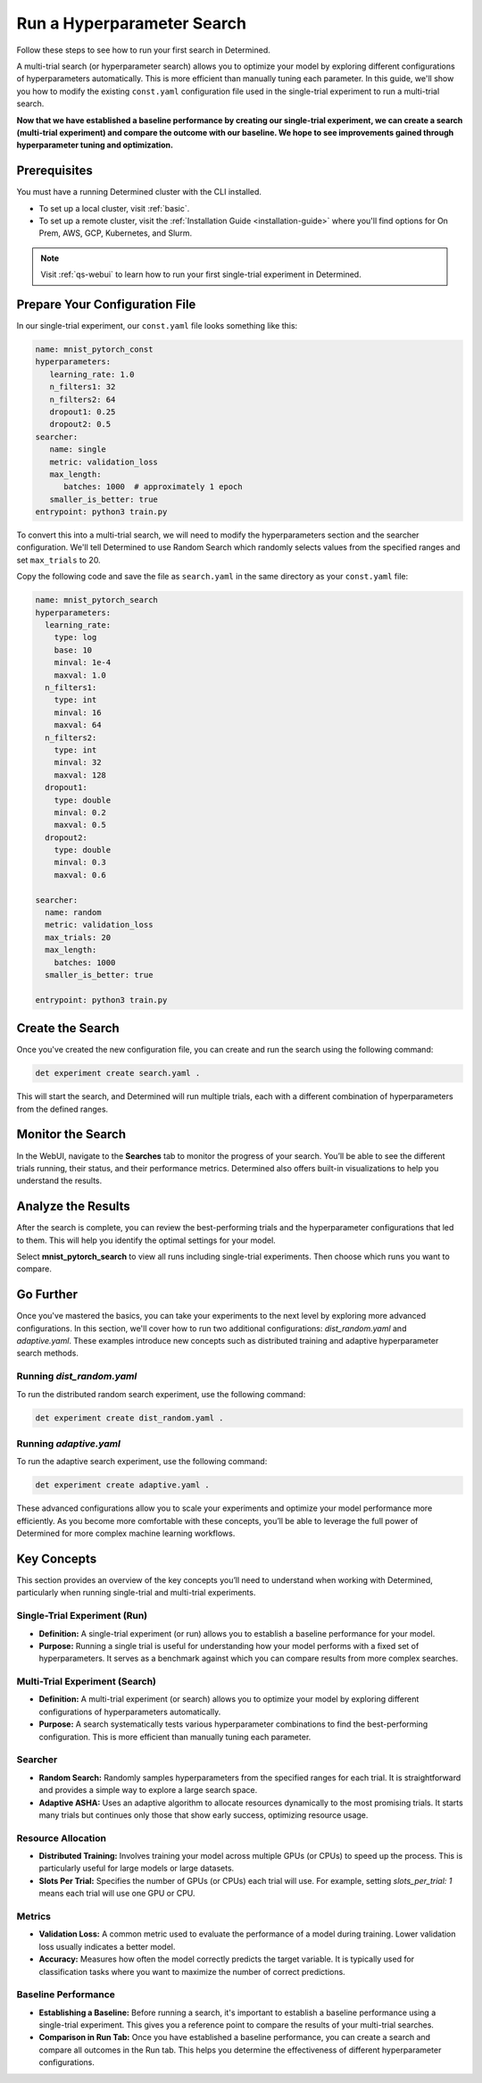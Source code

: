 .. _qs-webui-multi:

#############################
 Run a Hyperparameter Search
#############################

.. meta::
   :description: Learn how to run your first multi-trial experiment, or search, in Determined.
   :keywords: PyTorch API,MNIST,model developer,quickstart,search

Follow these steps to see how to run your first search in Determined.

A multi-trial search (or hyperparameter search) allows you to optimize your model by exploring
different configurations of hyperparameters automatically. This is more efficient than manually
tuning each parameter. In this guide, we'll show you how to modify the existing ``const.yaml``
configuration file used in the single-trial experiment to run a multi-trial search.

**Now that we have established a baseline performance by creating our single-trial experiment, we
can create a search (multi-trial experiment) and compare the outcome with our baseline. We hope to
see improvements gained through hyperparameter tuning and optimization.**

***************
 Prerequisites
***************

You must have a running Determined cluster with the CLI installed.

-  To set up a local cluster, visit :ref:`basic`.
-  To set up a remote cluster, visit the :ref:`Installation Guide <installation-guide>` where you'll
   find options for On Prem, AWS, GCP, Kubernetes, and Slurm.

.. note::

   Visit :ref:`qs-webui` to learn how to run your first single-trial experiment in Determined.

*********************************
 Prepare Your Configuration File
*********************************

In our single-trial experiment, our ``const.yaml`` file looks something like this:

.. code:: yaml

   name: mnist_pytorch_const
   hyperparameters:
      learning_rate: 1.0
      n_filters1: 32
      n_filters2: 64
      dropout1: 0.25
      dropout2: 0.5
   searcher:
      name: single
      metric: validation_loss
      max_length:
         batches: 1000  # approximately 1 epoch
      smaller_is_better: true
   entrypoint: python3 train.py

To convert this into a multi-trial search, we will need to modify the hyperparameters section and
the searcher configuration. We'll tell Determined to use Random Search which randomly selects values
from the specified ranges and set ``max_trials`` to 20.

Copy the following code and save the file as ``search.yaml`` in the same directory as your
``const.yaml`` file:

.. code:: yaml

   name: mnist_pytorch_search
   hyperparameters:
     learning_rate:
       type: log
       base: 10
       minval: 1e-4
       maxval: 1.0
     n_filters1:
       type: int
       minval: 16
       maxval: 64
     n_filters2:
       type: int
       minval: 32
       maxval: 128
     dropout1:
       type: double
       minval: 0.2
       maxval: 0.5
     dropout2:
       type: double
       minval: 0.3
       maxval: 0.6

   searcher:
     name: random
     metric: validation_loss
     max_trials: 20
     max_length:
       batches: 1000
     smaller_is_better: true

   entrypoint: python3 train.py

*******************
 Create the Search
*******************

Once you've created the new configuration file, you can create and run the search using the
following command:

.. code:: bash

   det experiment create search.yaml .

This will start the search, and Determined will run multiple trials, each with a different
combination of hyperparameters from the defined ranges.

********************
 Monitor the Search
********************

In the WebUI, navigate to the **Searches** tab to monitor the progress of your search. You’ll be
able to see the different trials running, their status, and their performance metrics. Determined
also offers built-in visualizations to help you understand the results.

   .. image:: /assets/images/qswebui-multi-trial-search.png
      :alt: Determined AI WebUI Dashboard showing a user's recent multi-trial search

*********************
 Analyze the Results
*********************

After the search is complete, you can review the best-performing trials and the hyperparameter
configurations that led to them. This will help you identify the optimal settings for your model.

Select **mnist_pytorch_search** to view all runs including single-trial experiments. Then choose
which runs you want to compare.

   .. image:: /assets/images/qswebui-mnist-pytorch-search.png
      :alt: Determined AI WebUI Dashboard with mnist pytorch search selected and ready to compare

************
 Go Further
************

Once you've mastered the basics, you can take your experiments to the next level by exploring more
advanced configurations. In this section, we'll cover how to run two additional configurations:
`dist_random.yaml` and `adaptive.yaml`. These examples introduce new concepts such as distributed
training and adaptive hyperparameter search methods.

Running `dist_random.yaml`
==========================

To run the distributed random search experiment, use the following command:

.. code:: bash

   det experiment create dist_random.yaml .

Running `adaptive.yaml`
=======================

To run the adaptive search experiment, use the following command:

.. code:: bash

   det experiment create adaptive.yaml .

These advanced configurations allow you to scale your experiments and optimize your model
performance more efficiently. As you become more comfortable with these concepts, you’ll be able to
leverage the full power of Determined for more complex machine learning workflows.

**************
 Key Concepts
**************

This section provides an overview of the key concepts you’ll need to understand when working with
Determined, particularly when running single-trial and multi-trial experiments.

Single-Trial Experiment (Run)
=============================

-  **Definition:** A single-trial experiment (or run) allows you to establish a baseline performance
   for your model.

-  **Purpose:** Running a single trial is useful for understanding how your model performs with a
   fixed set of hyperparameters. It serves as a benchmark against which you can compare results from
   more complex searches.

Multi-Trial Experiment (Search)
===============================

-  **Definition:** A multi-trial experiment (or search) allows you to optimize your model by
   exploring different configurations of hyperparameters automatically.
-  **Purpose:** A search systematically tests various hyperparameter combinations to find the
   best-performing configuration. This is more efficient than manually tuning each parameter.

Searcher
========

-  **Random Search:** Randomly samples hyperparameters from the specified ranges for each trial. It
   is straightforward and provides a simple way to explore a large search space.

-  **Adaptive ASHA:** Uses an adaptive algorithm to allocate resources dynamically to the most
   promising trials. It starts many trials but continues only those that show early success,
   optimizing resource usage.

Resource Allocation
===================

-  **Distributed Training:** Involves training your model across multiple GPUs (or CPUs) to speed up
   the process. This is particularly useful for large models or large datasets.
-  **Slots Per Trial:** Specifies the number of GPUs (or CPUs) each trial will use. For example,
   setting `slots_per_trial: 1` means each trial will use one GPU or CPU.

Metrics
=======

-  **Validation Loss:** A common metric used to evaluate the performance of a model during training.
   Lower validation loss usually indicates a better model.

-  **Accuracy:** Measures how often the model correctly predicts the target variable. It is
   typically used for classification tasks where you want to maximize the number of correct
   predictions.

Baseline Performance
====================

-  **Establishing a Baseline:** Before running a search, it's important to establish a baseline
   performance using a single-trial experiment. This gives you a reference point to compare the
   results of your multi-trial searches.

-  **Comparison in Run Tab:** Once you have established a baseline performance, you can create a
   search and compare all outcomes in the Run tab. This helps you determine the effectiveness of
   different hyperparameter configurations.
